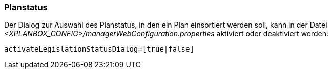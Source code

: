 [[planstatus]]
=== Planstatus

Der Dialog zur Auswahl des Planstatus, in den ein Plan einsortiert werden soll, kann in der Datei _<XPLANBOX_CONFIG>/managerWebConfiguration.properties_ aktiviert oder deaktiviert werden:

----
activateLegislationStatusDialog=[true|false]
----
